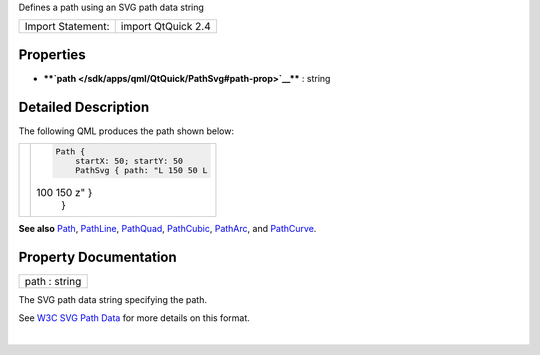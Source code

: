 Defines a path using an SVG path data string

+---------------------+----------------------+
| Import Statement:   | import QtQuick 2.4   |
+---------------------+----------------------+

Properties
----------

-  ****`path </sdk/apps/qml/QtQuick/PathSvg#path-prop>`__**** : string

Detailed Description
--------------------

The following QML produces the path shown below:

+--------------------------------------+--------------------------------------+
| |image0|                             | .. code:: qml                        |
|                                      |                                      |
|                                      |     Path {                           |
|                                      |         startX: 50; startY: 50       |
|                                      |         PathSvg { path: "L 150 50 L  |
|                                      | 100 150 z" }                         |
|                                      |     }                                |
+--------------------------------------+--------------------------------------+

**See also** `Path </sdk/apps/qml/QtQuick/Path/>`__,
`PathLine </sdk/apps/qml/QtQuick/PathLine/>`__,
`PathQuad </sdk/apps/qml/QtQuick/PathQuad/>`__,
`PathCubic </sdk/apps/qml/QtQuick/PathCubic/>`__,
`PathArc </sdk/apps/qml/QtQuick/PathArc/>`__, and
`PathCurve </sdk/apps/qml/QtQuick/PathCurve/>`__.

Property Documentation
----------------------

+--------------------------------------------------------------------------+
|        \ path : string                                                   |
+--------------------------------------------------------------------------+

The SVG path data string specifying the path.

See `W3C SVG Path Data <http://www.w3.org/TR/SVG/paths.html#PathData>`__
for more details on this format.

| 

.. |image0| image:: /media/sdk/apps/qml/QtQuick/PathSvg/images/declarative-pathsvg.png

